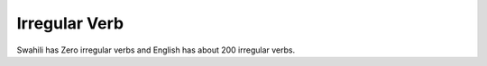 Irregular Verb
==============

.. slug: irregular-verb
.. date: 2015-09-13 23:02:37 UTC-07:00
.. tags:
.. category:
.. link:
.. description:
.. type: text

Swahili has Zero irregular verbs and English has about 200 irregular verbs.
